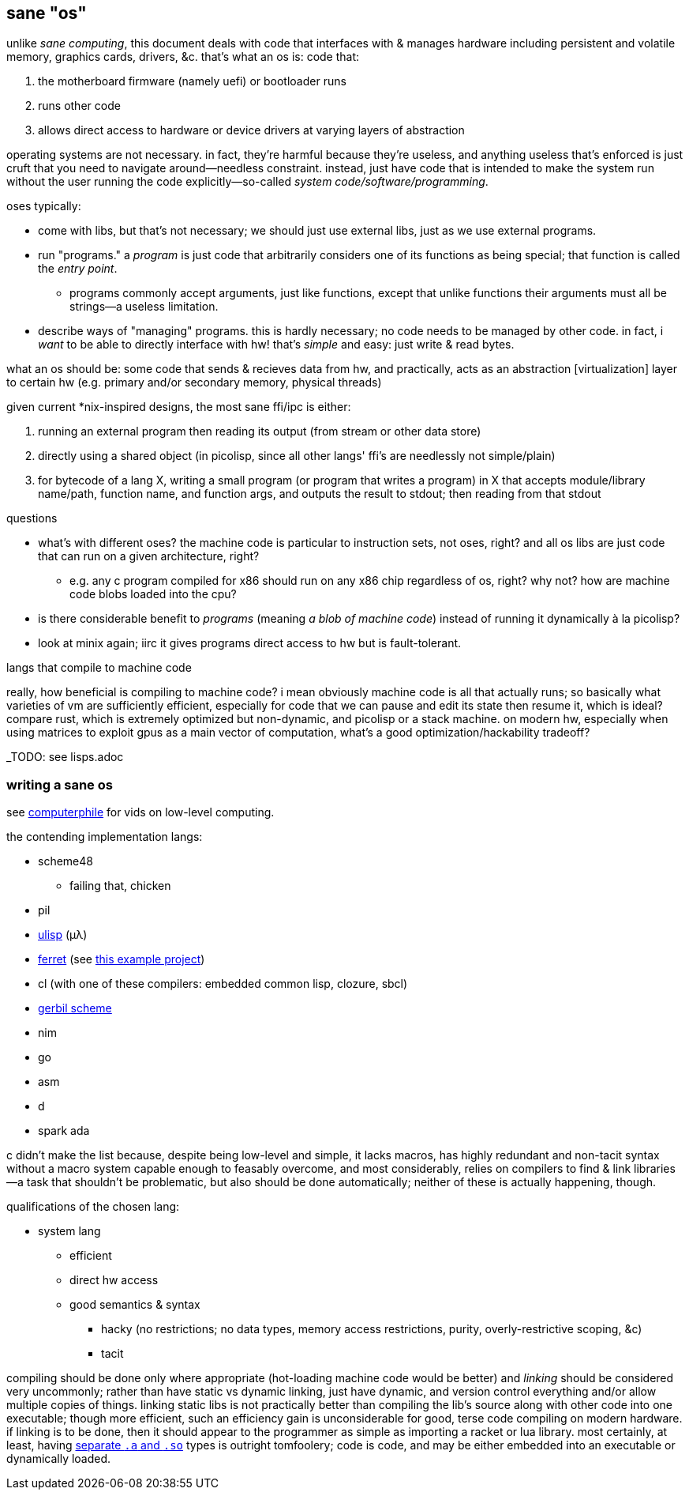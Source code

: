 == sane "os"

unlike _sane computing_, this document deals with code that interfaces with & manages hardware including persistent and volatile memory, graphics cards, drivers, &c. that's what an os is: code that:

. the motherboard firmware (namely uefi) or bootloader runs
. runs other code
. allows direct access to hardware or device drivers at varying layers of abstraction

operating systems are not necessary. in fact, they're harmful because they're useless, and anything useless that's enforced is just cruft that you need to navigate around—needless constraint. instead, just have code that is intended to make the system run without the user running the code explicitly—so-called _system code/software/programming_.

oses typically:

* come with libs, but that's not necessary; we should just use external libs, just as we use external programs.
* run "programs." a _program_ is just code that arbitrarily considers one of its functions as being special; that function is called the _entry point_.
  ** programs commonly accept arguments, just like functions, except that unlike functions their arguments must all be strings—a useless limitation.
* describe ways of "managing" programs. this is hardly necessary; no code needs to be managed by other code. in fact, i _want_ to be able to directly interface with hw! that's _simple_ and easy: just write & read bytes.

what an os should be: some code that sends & recieves data from hw, and practically, acts as an abstraction [virtualization] layer to certain hw (e.g. primary and/or secondary memory, physical threads)

given current *nix-inspired designs, the most sane ffi/ipc is either:

. running an external program then reading its output (from stream or other data store)
. directly using a shared object (in picolisp, since all other langs' ffi's are needlessly not simple/plain)
. for bytecode of a lang X, writing a small program (or program that writes a program) in X that accepts module/library name/path, function name, and function args, and outputs the result to stdout; then reading from that stdout

.questions

* what's with different oses? the machine code is particular to instruction sets, not oses, right? and all os libs are just code that can run on a given architecture, right?
  ** e.g. any c program compiled for x86 should run on any x86 chip regardless of os, right? why not? how are machine code blobs loaded into the cpu?
* is there considerable benefit to _programs_ (meaning _a blob of machine code_) instead of running it dynamically à la picolisp?
* look at minix again; iirc it gives programs direct access to hw but is fault-tolerant.

.langs that compile to machine code

really, how beneficial is compiling to machine code? i mean obviously machine code is all that actually runs; so basically what varieties of vm are sufficiently efficient, especially for code that we can pause and edit its state then resume it, which is ideal? compare rust, which is extremely optimized but non-dynamic, and picolisp or a stack machine. on modern hw, especially when using matrices to exploit gpus as a main vector of computation, what's a good optimization/hackability tradeoff?

_TODO: see lisps.adoc

=== writing a sane os

see link:https://www.youtube.com/user/Computerphile[computerphile] for vids on low-level computing.

the contending implementation langs:

* scheme48
  ** failing that, chicken
* pil
* link:ulisp.com[ulisp] (μλ)
* link:http://ferret-lang.org/[ferret] (see link:https://nakkaya.com/2016/06/10/ferret-a-hard-real-time-clojure-for-lisp-machines/[this example project])
* cl (with one of these compilers: embedded common lisp, clozure, sbcl)
* link:cons.io[gerbil scheme]
* nim
* go
* asm
* d
* spark ada

c didn't make the list because, despite being low-level and simple, it lacks macros, has highly redundant and non-tacit syntax without a macro system capable enough to feasably overcome, and most considerably, relies on compilers to find & link libraries—a task that shouldn't be problematic, but also should be done automatically; neither of these is actually happening, though.

qualifications of the chosen lang:

* system lang
  ** efficient
  ** direct hw access
  ** good semantics & syntax
    *** hacky (no restrictions; no data types, memory access restrictions, purity, overly-restrictive scoping, &c)
    *** tacit

compiling should be done only where appropriate (hot-loading machine code would be better) and _linking_ should be considered very uncommonly; rather than have static vs dynamic linking, just have dynamic, and version control everything and/or allow multiple copies of things. linking static libs is not practically better than compiling the lib's source along with other code into one executable; though more efficient, such an efficiency gain is unconsiderable for good, terse code compiling on modern hardware. if linking is to be done, then it should appear to the programmer as simple as importing a racket or lua library. most certainly, at least, having link:http://www.yolinux.com/TUTORIALS/LibraryArchives-StaticAndDynamic.html[separate `.a` and `.so`] types is outright tomfoolery; code is code, and may be either embedded into an executable or dynamically loaded.
